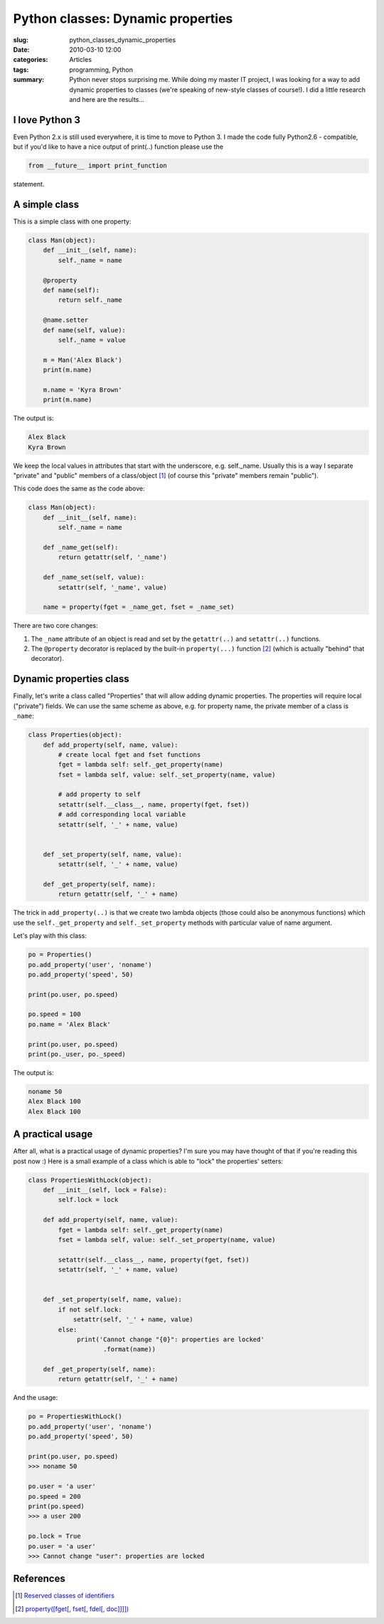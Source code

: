 Python classes: Dynamic properties
==================================

:slug: python_classes_dynamic_properties
:date: 2010-03-10 12:00
:categories: Articles
:tags: programming, Python

:summary: Python never stops surprising me. While doing my master IT project, I was looking for a way to add dynamic properties to classes (we're speaking of new-style classes of course!). I did a little research and here are the results...


I love Python 3
---------------

Even Python 2.x is still used everywhere, it is time to move to Python 3.
I made the code fully Python2.6 - compatible, but if you'd like to have a
nice output of print(..) function please use the

.. code-block:: python

  from __future__ import print_function

statement.


A simple class
--------------

This is a simple class with one property:

.. code-block:: python

  class Man(object):
      def __init__(self, name):
          self._name = name

      @property
      def name(self):
          return self._name

      @name.setter
      def name(self, value):
          self._name = value

      m = Man('Alex Black')
      print(m.name)

      m.name = 'Kyra Brown'
      print(m.name)


The output is:

.. code-block:: none

  Alex Black
  Kyra Brown


We keep the local values in attributes that start with the underscore,
e.g. self._name. Usually this is a way I separate "private" and "public"
members of a class/object [1]_ (of course this "private" members remain
"public").

This code does the same as the code above:

.. code-block:: python

  class Man(object):
      def __init__(self, name):
          self._name = name

      def _name_get(self):
          return getattr(self, '_name')

      def _name_set(self, value):
          setattr(self, '_name', value)

      name = property(fget = _name_get, fset = _name_set)



There are two core changes:

1. The ``_name`` attribute of an object is read and set by the ``getattr(..)``
   and ``setattr(..)`` functions.
2. The ``@property`` decorator is replaced by the built-in ``property(...)``
   function [2]_ (which is actually "behind" that decorator).

Dynamic properties class
------------------------
Finally, let's write a class called "Properties" that will allow adding dynamic
properties. The properties will require local ("private") fields. We can use
the same scheme as above, e.g. for property name, the private member of a
class is ``_name``:


.. code-block:: python

  class Properties(object):
      def add_property(self, name, value):
          # create local fget and fset functions
          fget = lambda self: self._get_property(name)
          fset = lambda self, value: self._set_property(name, value)

          # add property to self
          setattr(self.__class__, name, property(fget, fset))
          # add corresponding local variable
          setattr(self, '_' + name, value)


      def _set_property(self, name, value):
          setattr(self, '_' + name, value)

      def _get_property(self, name):
          return getattr(self, '_' + name)

The trick in ``add_property(..)`` is that we create two lambda objects (those
could also be anonymous functions) which use the ``self._get_property`` and
``self._set_property`` methods with particular value of name argument.

Let's play with this class:

.. code-block:: python

  po = Properties()
  po.add_property('user', 'noname')
  po.add_property('speed', 50)

  print(po.user, po.speed)

  po.speed = 100
  po.name = 'Alex Black'

  print(po.user, po.speed)
  print(po._user, po._speed)


The output is:

.. code-block:: none

  noname 50
  Alex Black 100
  Alex Black 100



A practical usage
-----------------

After all, what is a practical usage of dynamic properties? I'm sure you
may have thought of that if you're reading this post now :) Here is a small
example of a class which is able to "lock" the properties' setters:

.. code-block:: python


  class PropertiesWithLock(object):
      def __init__(self, lock = False):
          self.lock = lock

      def add_property(self, name, value):
          fget = lambda self: self._get_property(name)
          fset = lambda self, value: self._set_property(name, value)

          setattr(self.__class__, name, property(fget, fset))
          setattr(self, '_' + name, value)


      def _set_property(self, name, value):
          if not self.lock:
              setattr(self, '_' + name, value)
          else:
               print('Cannot change "{0}": properties are locked'
                      .format(name))

      def _get_property(self, name):
          return getattr(self, '_' + name)

And the usage:

.. code-block:: python

  po = PropertiesWithLock()
  po.add_property('user', 'noname')
  po.add_property('speed', 50)

  print(po.user, po.speed)
  >>> noname 50

  po.user = 'a user'
  po.speed = 200
  print(po.speed)
  >>> a user 200

  po.lock = True
  po.user = 'a user'
  >>> Cannot change "user": properties are locked




References
----------
.. [1] `Reserved classes of identifiers
       <http://docs.python.org/reference/lexical_analysis.html#reserved-classes-of-identifiers>`_
.. [2] `property([fget[, fset[, fdel[, doc]]]])
       <http://docs.python.org/library/functions.html#property>`_
